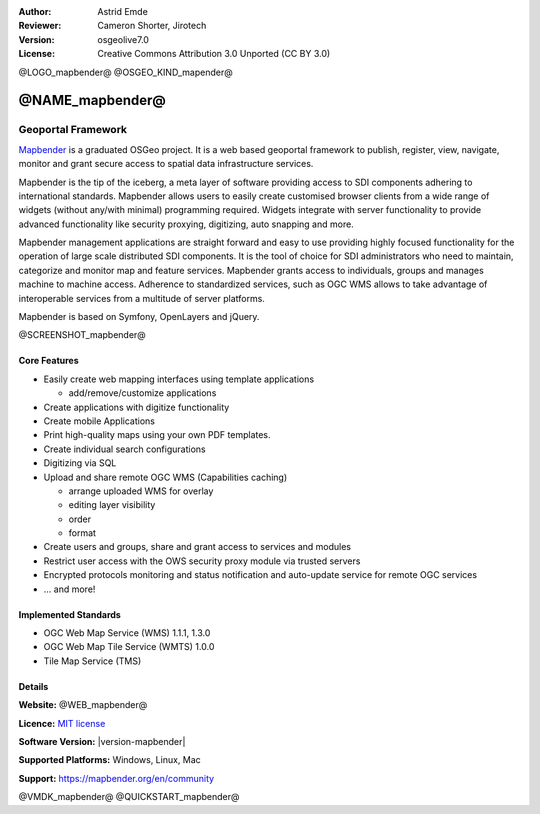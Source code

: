 :Author: Astrid Emde
:Reviewer: Cameron Shorter, Jirotech
:Version: osgeolive7.0
:License: Creative Commons Attribution 3.0 Unported (CC BY 3.0)

@LOGO_mapbender@
@OSGEO_KIND_mapender@


@NAME_mapbender@
================================================================================

Geoportal Framework
~~~~~~~~~~~~~~~~~~~~~~~~~~~~~~~~~~~~~~~~~~~~~~~~~~~~~~~~~~~~~~~~~~~~~~~~~~~~~~~~

`Mapbender <https://mapbender.org/en>`_ is a graduated OSGeo project. It is a web based geoportal framework to publish, register, view, navigate, monitor and grant secure access to spatial data infrastructure services.

Mapbender is the tip of the iceberg, a meta layer of software providing access to SDI components adhering to international standards. Mapbender allows users to easily create customised browser clients from a wide range of widgets (without any/with minimal) programming required. Widgets integrate with server functionality to provide advanced functionality like security proxying, digitizing, auto snapping and more.

Mapbender management applications are straight forward and easy to use providing highly focused functionality for the operation of large scale distributed SDI components. It is the tool of choice for SDI administrators who need to maintain, categorize and monitor map and feature services. Mapbender grants access to individuals, groups and manages machine to machine access. Adherence to standardized services, such as OGC WMS allows to take advantage of interoperable services from a multitude of server platforms.

Mapbender is based on Symfony, OpenLayers and jQuery.

@SCREENSHOT_mapbender@

Core Features
--------------------------------------------------------------------------------

* Easily create web mapping interfaces using template applications

  * add/remove/customize applications
* Create applications with digitize functionality
* Create mobile Applications
* Print high-quality maps using your own PDF templates.
* Create individual search configurations
* Digitizing via SQL

* Upload and share remote OGC WMS (Capabilities caching)

  * arrange uploaded WMS for overlay
  * editing layer visibility
  * order
  * format
* Create users and groups, share and grant access to services and modules
* Restrict user access with the OWS security proxy module via trusted servers
* Encrypted protocols monitoring and status notification and auto-update service for remote OGC services
* ... and more!

Implemented Standards
--------------------------------------------------------------------------------

* OGC Web Map Service (WMS) 1.1.1, 1.3.0
* OGC Web Map Tile Service (WMTS) 1.0.0
* Tile Map Service (TMS)

Details
--------------------------------------------------------------------------------

**Website:** @WEB_mapbender@

**Licence:** `MIT license <https://opensource.org/license/MIT>`_

**Software Version:** |version-mapbender|

**Supported Platforms:** Windows, Linux, Mac

**Support:** https://mapbender.org/en/community

@VMDK_mapbender@
@QUICKSTART_mapbender@

.. presentation-note
    Mapbender is a web-based geoportal framework to publish, register, view, navigate, monitor and grant secure access to spatial data infrastructure services.
    Mapbender allows users to create customised browser clients from a wide range of widgets with minimal programming. Widgets integrate with server functionality to provide advanced functionality like security proxying, digitizing, auto snapping and more.
    The Mapbender client side is based on JavaScript and jQuery widgets. The server side is implemented in PHP and PostGIS.
